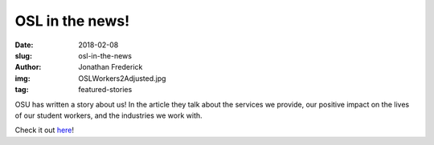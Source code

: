 OSL in the news!
================
:date: 2018-02-08
:slug: osl-in-the-news
:author: Jonathan Frederick
:img: OSLWorkers2Adjusted.jpg
:tag: featured-stories

OSU has written a story about us! In the article they talk about the services
we provide, our positive impact on the lives of our student workers, and the
industries we work with.

Check it out `here`_!

.. _here: http://experience.oregonstate.edu/feature-story/changing-world-one-line-code-time
